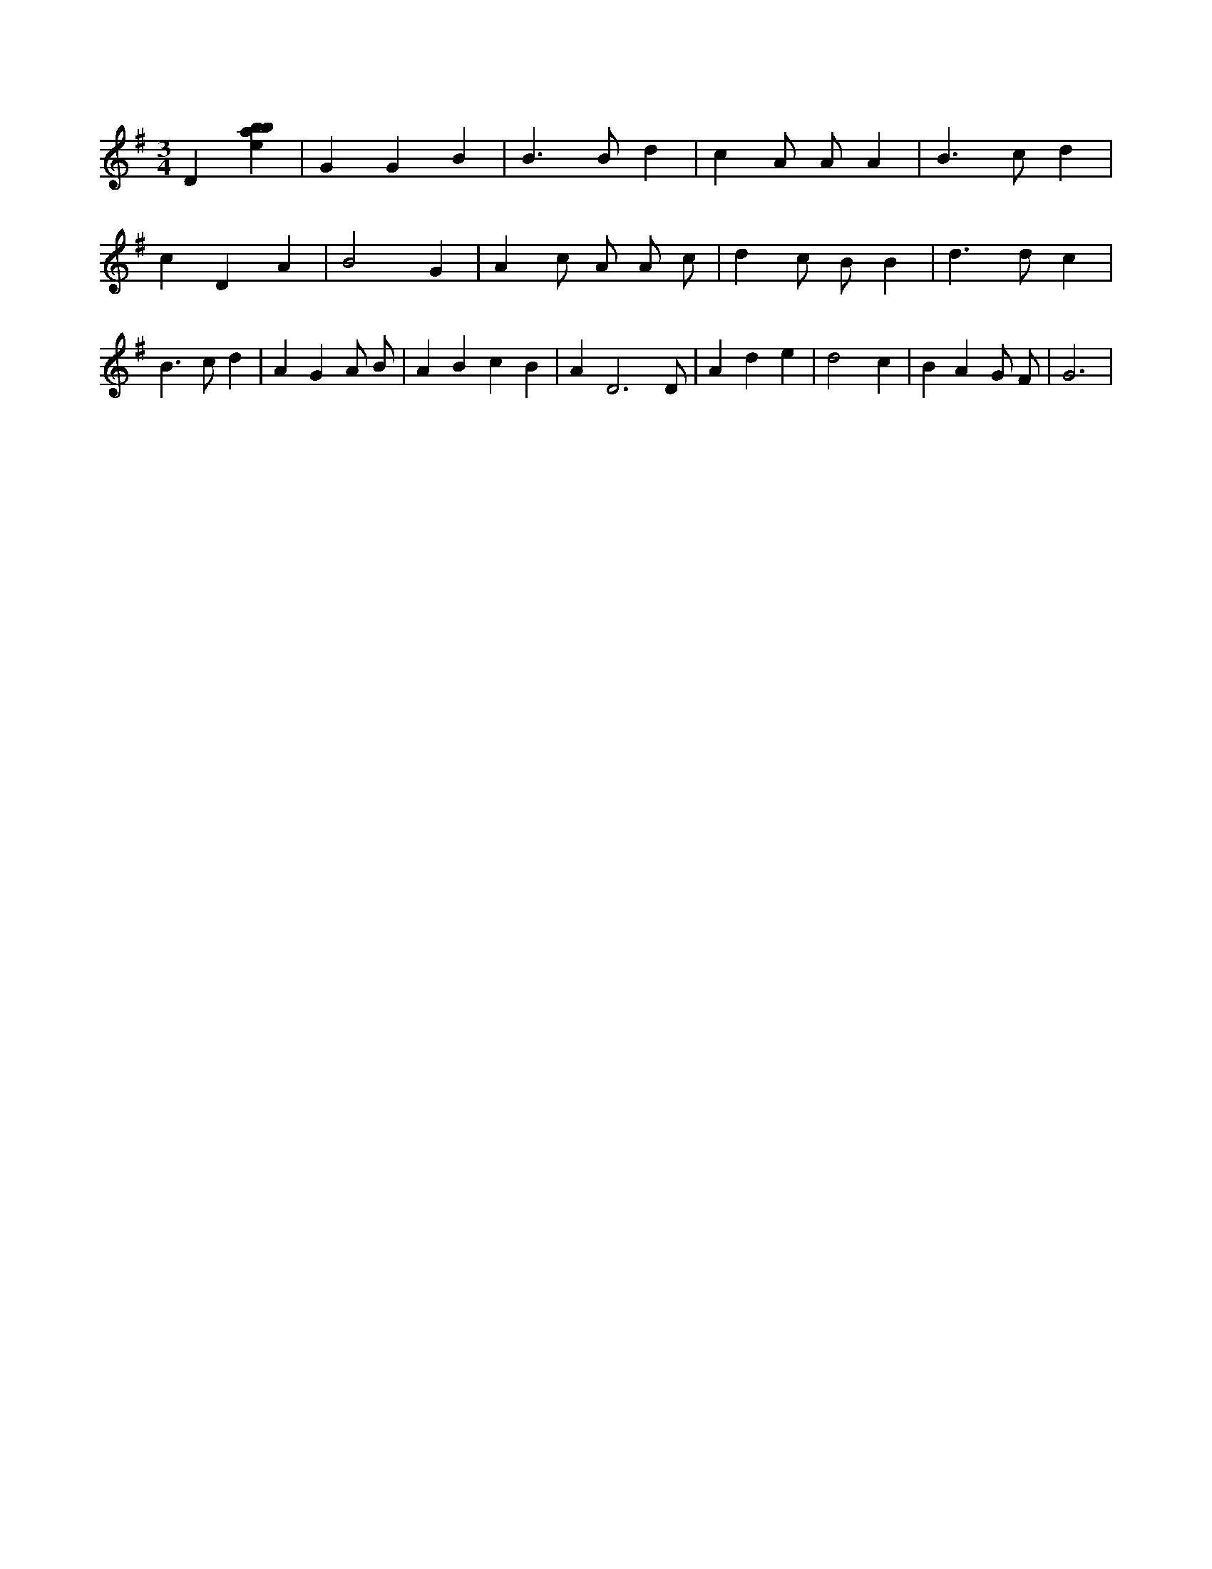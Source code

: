 X:302
L:1/4
M:3/4
K:Gclef
D [ebab] | G G B | B > B d | c A/2 A/2 A | B > c d | c D A | B2 G | A c/2 A/2 A/2 c/2 | d c/2 B/2 B | d > d c | B > c d | A G A/2 B/2 | A B c B | A D3 /2 D/2 | A d e | d2 c | B A G/2 F/2 | G3 |
